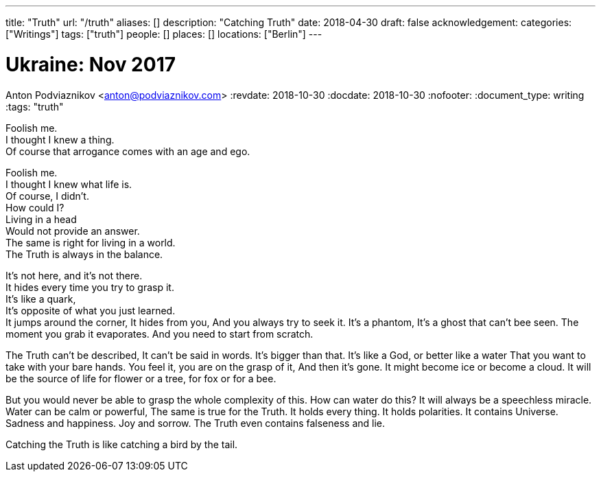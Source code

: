---
title: "Truth"
url: "/truth"
aliases: []
description: "Catching Truth"
date: 2018-04-30
draft: false
acknowledgement: 
categories: ["Writings"]
tags: ["truth"]
people: []
places: []
locations: ["Berlin"]
---

= Ukraine: Nov 2017
Anton Podviaznikov <anton@podviaznikov.com>
:revdate: 2018-10-30
:docdate: 2018-10-30
:nofooter:
:document_type: writing
:tags: "truth"

Foolish me. +
I thought I knew a thing. +
Of course that arrogance comes with an age and ego. +

Foolish me. +
I thought I knew what life is. +
Of course, I didn't. +
How could I? +
Living in a head +
Would not provide an answer. +
The same is right for living in a world. +
The Truth is always in the balance. +

It's not here, and it's not there. +
It hides every time you try to grasp it.  +
It's like a quark, +
It's opposite of what you just learned. +
It jumps around the corner,
It hides from you,
And you always try to seek it.
It's a phantom,
It's a ghost that can't bee seen.
The moment you grab it evaporates.
And you need to start from scratch.

The Truth can't be described,
It can't be said in words.
It's bigger than that.
It's like a God, or better like a water 
That you want to take with your bare hands.
You feel it, you are on the grasp of it,
And then it's gone.
It might become ice or become a cloud.
It will be the source of life for flower or a tree,
for fox or for a bee.

But you would never be able to grasp the whole complexity of this.
How can water do this?
It will always be a speechless miracle.
Water can be calm or powerful,
The same is true for the Truth.
It holds every thing.
It holds polarities.
It contains Universe.
Sadness and happiness.
Joy and sorrow.
The Truth even contains falseness and lie.

Catching the Truth is like catching a bird by the tail.
